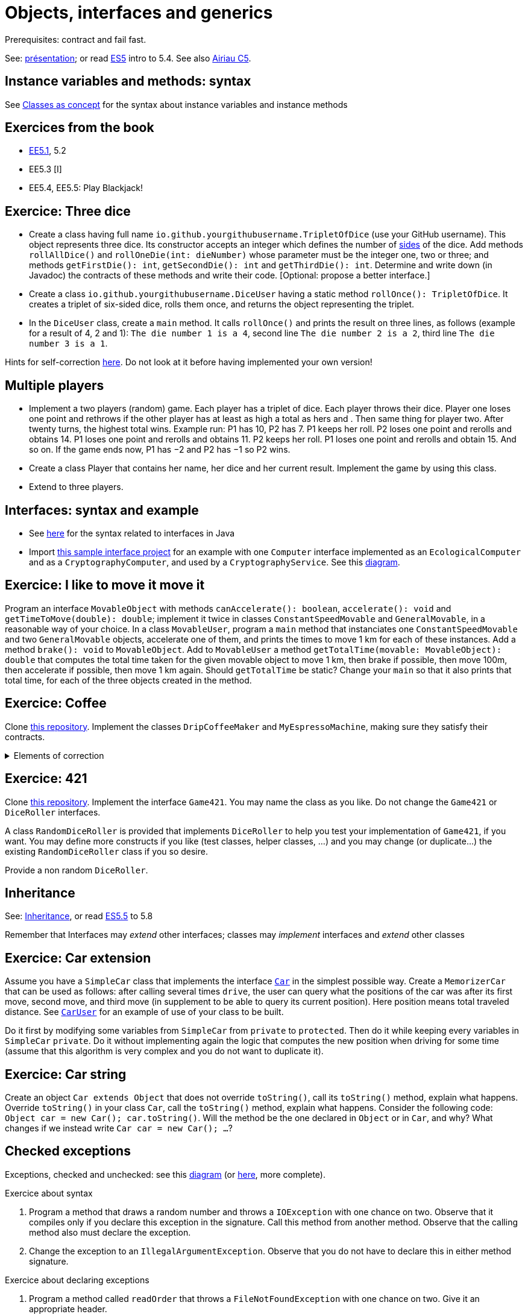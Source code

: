 = Objects, interfaces and generics

Prerequisites: contract and fail fast.

See: https://github.com/oliviercailloux/java-course/raw/main/Objects%20%26%20interfaces/Pr%C3%A9sentation/presentation.pdf[présentation]; or read https://math.hws.edu/javanotes/c5/[ES5] intro to 5.4. See also https://www.lamsade.dauphine.fr/~airiau/Teaching/L3-Java/cours5.pdf[Airiau C5].

== Instance variables and methods: syntax
See https://github.com/oliviercailloux/java-course/blob/main/Syntax/Classes%20as%20concept.adoc[Classes as concept] for the syntax about instance variables and instance methods

== Exercices from the book

* https://math.hws.edu/javanotes/c5/exercises.html[EE5.1], 5.2
* EE5.3 [I]
// ** Supplementary requirement: you will archive `PairOfDice` and `StatCalc` into a JAR file and use this in a new Eclipse project where only one class is defined, which uses `PairOfDice` and `StatCalc`. Commit both projects into your repository (in two separate directories). The structure of your git repository should be as follows. Please follow the exact naming scheme.
// ** `project43/`… (contains `src` with your source code inside a sub-directory of it)
// ** `project47/`… (contains `src` with your source code inside a sub-directory of it)
// ** `project53utils/`… (contains `utils.jar` and `src/` with `PairOfDice` and `StatCalc` inside a sub-directory of it)
// ** `project53main/`… (contains `src/` with you main method)
//* You may use the `groupId` `io.github.<yourgithubusername>`.
* EE5.4, EE5.5: Play Blackjack!

== Exercice: Three dice
* Create a class having full name `io.github.yourgithubusername.TripletOfDice` (use your GitHub username). This object represents three dice. Its constructor accepts an integer which defines the number of https://commons.wikimedia.org/wiki/Dice_by_number_of_sides[sides] of the dice. Add methods `rollAllDice()` and `rollOneDie(int: dieNumber)` whose parameter must be the integer one, two or three; and methods `getFirstDie(): int`, `getSecondDie(): int` and `getThirdDie(): int`. Determine and write down (in Javadoc) the contracts of these methods and write their code. [Optional: propose a better interface.]
* Create a class `io.github.yourgithubusername.DiceUser` having a static method `rollOnce(): TripletOfDice`. It creates a triplet of six-sided dice, rolls them once, and returns the object representing the triplet.
* In the `DiceUser` class, create a `main` method. It calls `rollOnce()` and prints the result on three lines, as follows (example for a result of 4, 2 and 1): `The die number 1 is a 4`, second line `The die number 2 is a 2`, third line `The die number 3 is a 1`.

Hints for self-correction https://github.com/oliviercailloux/java-course/blob/main/Objects%20%26%20interfaces/Correction%20of%20Three%20dice.adoc[here]. Do not look at it before having implemented your own version!

== Multiple players
* Implement a two players (random) game. Each player has a triplet of dice. Each player throws their dice. Player one loses one point and rethrows if the other player has at least as high a total as hers and . Then same thing for player two. After twenty turns, the highest total wins.
Example run: P1 has 10, P2 has 7. P1 keeps her roll. P2 loses one point and rerolls and obtains 14. P1 loses one point and rerolls and obtains 11. P2 keeps her roll. P1 loses one point and rerolls and obtain 15. And so on. If the game ends now, P1 has −2 and P2 has −1 so P2 wins.
* Create a class Player that contains her name, her dice and her current result. Implement the game by using this class.
* Extend to three players.

== Interfaces: syntax and example
* See https://github.com/oliviercailloux/java-course/blob/main/Syntax/Interfaces.adoc[here] for the syntax related to interfaces in Java
* Import https://github.com/oliviercailloux/sample-interface[this sample interface project] for an example with one `Computer` interface implemented as an `EcologicalComputer` and as a `CryptographyComputer`, and used by a `CryptographyService`. See this https://raw.githubusercontent.com/oliviercailloux/Simple-Papyrus-project/interface/An%20interface%20and%20two%20realizations.svg[diagram].

== Exercice: I like to move it move it
Program an interface `MovableObject` with methods `canAccelerate(): boolean`, `accelerate(): void` and `getTimeToMove(double): double`; implement it twice in classes `ConstantSpeedMovable` and `GeneralMovable`, in a reasonable way of your choice. In a class `MovableUser`, program a `main` method that instanciates one `ConstantSpeedMovable` and two `GeneralMovable` objects, accelerate one of them, and prints the times to move 1 km for each of these instances. Add a method `brake(): void` to `MovableObject`. Add to `MovableUser` a method `getTotalTime(movable: MovableObject): double` that computes the total time taken for the given movable object to move 1 km, then brake if possible, then move 100m, then accelerate if possible, then move 1 km again. Should `getTotalTime` be static? Change your `main` so that it also prints that total time, for each of the three objects created in the method.

== Exercice: Coffee
Clone https://github.com/oliviercailloux/coffee/[this repository]. Implement the classes `DripCoffeeMaker` and `MyEspressoMachine`, making sure they satisfy their contracts.

.Elements of correction
[%collapsible]
====
* After `dripMachine.produceCoffee(0.3d)`, `dripMachine.getEnergySpent()` should return `83d` [Energy non zero]
* After `dripMachine.produceCoffee(0.3d)`, `dripMachine.getEnergySpent()` should not be `0d`, and after `dripMachine.produceCoffee(0d)`, `dripMachine.getEnergySpent()` should return `0d` [Energy zero]
* `dripMachine.getTimeForCoffee(0.8d)` should return 120 [Time non zero]
* `dripMachine.getTimeForCoffee(10.2d)` should throw an instance of `IllegalArgumentException` [Time throws]
====

== Exercice: 421
Clone https://github.com/oliviercailloux-org/sample-g421[this repository]. Implement the interface `Game421`. You may name the class as you like. Do not change the `Game421` or `DiceRoller` interfaces.

A class `RandomDiceRoller` is provided that implements `DiceRoller` to help you test your implementation of `Game421`, if you want. You may define more constructs if you like (test classes, helper classes, …) and you may change (or duplicate…) the existing `RandomDiceRoller` class if you so desire.

Provide a non random `DiceRoller`.

== Inheritance
See: https://github.com/oliviercailloux/java-course/blob/main/Syntax/Inheritance.adoc[Inheritance], or read https://math.hws.edu/javanotes/contents-with-subsections.html[ES5.5] to 5.8

Remember that Interfaces may _extend_ other interfaces; classes may _implement_ interfaces and _extend_ other classes

== Exercice: Car extension
Assume you have a `SimpleCar` class that implements the interface https://github.com/oliviercailloux-org/car/blob/user/src/main/java/io/github/oliviercailloux/exercices/car/Car.java[`Car`] in the simplest possible way.
Create a `MemorizerCar` that can be used as follows: after calling several times `drive`, the user can query what the positions of the car was after its first move, second move, and third move (in supplement to be able to query its current position). Here position means total traveled distance.
See https://github.com/oliviercailloux-org/car/blob/user/src/main/java/io/github/oliviercailloux/exercices/car/user/CarUser.java[`CarUser`] for an example of use of your class to be built.

Do it first by modifying some variables from `SimpleCar` from `private` to `protected`. Then do it while keeping every variables in `SimpleCar` `private`. Do it without implementing again the logic that computes the new position when driving for some time (assume that this algorithm is very complex and you do not want to duplicate it).

== Exercice: Car string
Create an object `Car extends Object` that does not override `toString()`, call its `toString()` method, explain what happens. Override `toString()` in your class `Car`, call the `toString()` method, explain what happens. Consider the following code: `Object car = new Car(); car.toString()`. Will the method be the one declared in `Object` or in `Car`, and why? What changes if we instead write `Car car = new Car(); …`?

== Checked exceptions
Exceptions, checked and unchecked: see this https://www.programcreek.com/2009/02/diagram-for-hierarchy-of-exception-classes/[diagram] (or https://rollbar.com/blog/java-exceptions-hierarchy-explained/#[here], more complete).

Exercice about syntax

. Program a method that draws a random number and throws a `IOException` with one chance on two. Observe that it compiles only if you declare this exception in the signature. Call this method from another method. Observe that the calling method also must declare the exception.
. Change the exception to an `IllegalArgumentException`. Observe that you do not have to declare this in either method signature.

Exercice about declaring exceptions

. Program a method called `readOrder` that throws a `FileNotFoundException` with one chance on two. Give it an appropriate header.
. Program a method called `writeOrder` that throws an `IOException` with one chance on two. Give it an appropriate header.
. Program a method called `order` that throws an `IllegalStateException` with one chance on three and (with the remaining two chances on three) calls `readOrder` then (if this succeeds) `writeOrder`. Think about your options about declaring exceptions. Which one is best?

See also: https://github.com/oliviercailloux/java-course/blob/main/Contrat/Exceptions.adoc[best practices].

.Answer
[%collapsible]
====
* You may declare between one and three exceptions on `order` (which ones? Try it!)
* I’d say that the best choice is to declare only one.
====

== Supplementary exercices from the book

* https://math.hws.edu/javanotes/c5/exercises.html[EE5.4] (use `Scanner` instead of `TextIO`), 5.5
// simple inheritance (no TextIO depended on, actually), but complex set up
// implements but no inheritance
* https://math.hws.edu/javanotes/c5/exercises.html[EE5.7] (you need to do or have a look at the required exercices; the part about anonymous classes is optional)
//** Supplementary requirements: your code must lie in at least two packages;
//** The idea of this exercice is that you simulate that three different people work on this exercice: one provides some interfaces; another implements the interfaces; a third one uses the interfaces and their implementations to solve the exercice (except you represent all these persons).
//** Declare at least one interface in another Eclipse project, exported as a Java archive (JAR file);
//** implement those interfaces in another Eclipse project, exported as a Java archive (JAR file) (will you need the previous JAR file? Why / why not?);
//** solve the exercices in a third Eclipse project (will you need the previous JAR files? Which ones and why?).

* (https://math.hws.edu/javanotes/c5/exercises.html[EE5] provides more exercices, and https://math.hws.edu/javanotes/c8/exercises.html[EE8] has more advanced ones)

== Generics
Diagram https://raw.githubusercontent.com/oliviercailloux/Simple-Papyrus-project/cars-before-generic/Three%20cars.svg?sanitize=true[before generics], https://raw.githubusercontent.com/oliviercailloux/Simple-Papyrus-project/cars-after-generic/Generic%20Car%20and%20Cars.svg?sanitize=true[after generics]; sample https://github.com/oliviercailloux/sample-generic-cars[code]

== Exercice: Generic pair

* Program a class `Pair` with generic types `L`, `R` (for Left and Right), that can store a pair of things, one of type `L` and one of type `R`. For example, a `Pair<Double, Integer>` instance can store a `Double` instance and an `Integer` instance.
* Provide methods `getLeft()`, `getRight()`, that each return the appropriate type, and `setContents()`, that admits two parameters and that sets the two elements of the pair.
* Use your class in a `main` method that creates two `pairs`: one pair of `String` and `Integer` that holds your name and your age, and one pair of real values drawn randomly in [0, 1].
* Add a static method `show` that admits any kind of pair as parameter and prints its content (by calling `toString()` on the left and then on the right content of the pair). Use `show` from your main for each of your instances of pair.
* Modify the code so that calling `p.toString()`, when `p` is a pair of double and integer, returns a human readable string that describes its contents.
* Finally, still from your `main`, create a pair that contains each of your instances of pairs, and give it as an argument to `show`.
